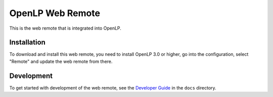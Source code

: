 OpenLP Web Remote
=================

This is the web remote that is integrated into OpenLP.

Installation
------------
To download and install this web remote, you need to install OpenLP 3.0 or higher, go into the configuration, select
"Remote" and update the web remote from there.

Development
-----------

To get started with development of the web remote, see the `Developer Guide`_ in the ``docs`` directory.


.. _Developer Guide: docs/developer_guide.rst
